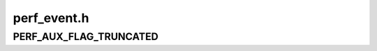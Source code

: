 .. -*- coding: utf-8; mode: rst -*-

============
perf_event.h
============


.. _`perf_aux_flag_truncated`:

PERF_AUX_FLAG_TRUNCATED
=======================

.. c:function:: PERF_AUX_FLAG_TRUNCATED ()

